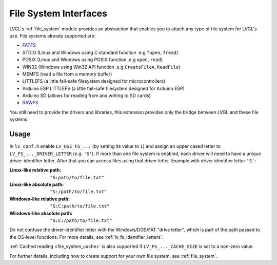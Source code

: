 .. _libs_filesystem:

======================
File System Interfaces
======================

LVGL's :ref:`file_system` module provides an abstraction that enables you to attach
any type of file system for LVGL's use.  File systems already supported are:

- `FATFS <http://elm-chan.org/fsw/ff/00index_e.html>`__
- STDIO (Linux and Windows using C standard function .e.g ``fopen``, ``fread``)
- POSIX (Linux and Windows using POSIX function .e.g ``open``, ``read``)
- WIN32 (Windows using Win32 API function .e.g ``CreateFileA``, ``ReadFile``)
- MEMFS (read a file from a memory buffer)
- LITTLEFS (a little fail-safe filesystem designed for microcontrollers)
- Arduino ESP LITTLEFS (a little fail-safe filesystem designed for Arduino ESP)
- Arduino SD (allows for reading from and writing to SD cards)
- `RAWFS <https://docs.nxp.com/bundle/GUIGUIDERUG_1.9.1/page/topics/qspi_flash.html>`__

You still need to provide the drivers and libraries, this extension
provides only the bridge between LVGL and these file systems.



.. _libs_filesystem_usage:

Usage
*****

In ``lv_conf.h`` enable ``LV_USE_FS_...`` (by setting its value to ``1``) and assign
an upper cased letter to ``LV_FS_..._DRIVER_LETTER`` (e.g. ``'S'``).  If more than
one file system is enabled, each driver will need to have a unique driver-identifier
letter.  After that you can access files using that driver letter.  Example with
driver identifier letter ``'S'``:

:Linux-like relative path:    ``"S:path/to/file.txt"``
:Linux-like absolute path:    ``"S:/path/to/file.txt"``
:Windows-like relative path:  ``"S:C:path/to/file.txt"``
:Windows-like absolute path:  ``"S:C:/path/to/file.txt"``

Do not confuse the driver-identifier letter with the Windows/DOS/FAT "drive letter",
which is part of the path passed to the OS-level functions.  For more details, see
:ref:`lv_fs_identifier_letters`.

:ref:`Cached reading <file_system_cache>` is also supported if ``LV_FS_..._CACHE_SIZE`` is set to
a non-zero value.

For further details, including how to create support for your own file system, see
:ref:`file_system`.

